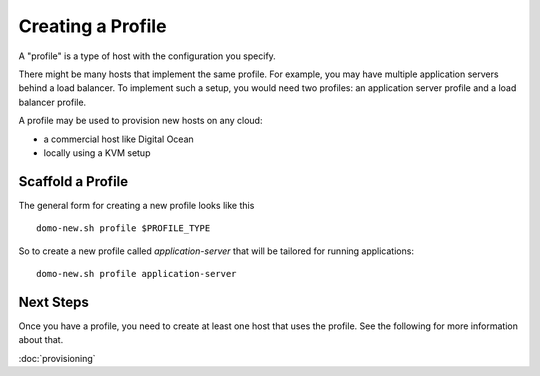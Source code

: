 Creating a Profile
==================

A "profile" is a type of host with the configuration you specify.

There might be many hosts that implement the same profile.  For example, you may have multiple application servers behind a load balancer.  To implement such a setup, you would need two profiles: an application server profile and a load balancer profile.

A profile may be used to provision new hosts on any cloud:

- a commercial host like Digital Ocean
- locally using a KVM setup

Scaffold a Profile
------------------

The general form for creating a new profile looks like this

::

    domo-new.sh profile $PROFILE_TYPE

So to create a new profile called *application-server* that will be tailored for running applications:

::

    domo-new.sh profile application-server

Next Steps
----------

Once you have a profile, you need to create at least one host that uses the profile.  See the following for more information about that.

:doc:`provisioning`
